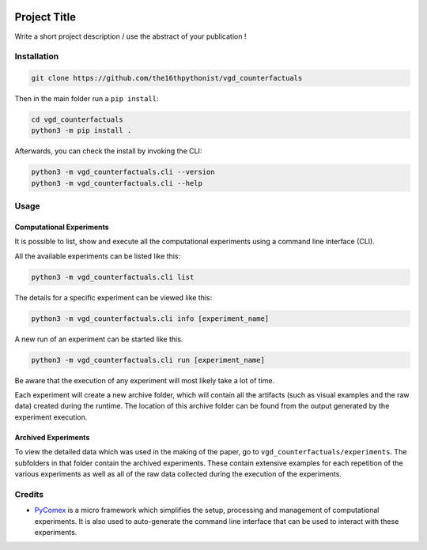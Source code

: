 |made-with-python| |python-version| |version|

.. |made-with-python| image:: https://img.shields.io/badge/Made%20with-Python-1f425f.svg
   :target: https://www.python.org/

.. |python-version| image:: https://img.shields.io/badge/Python-3.8.0-green.svg
   :target: https://www.python.org/

.. |version| image:: https://img.shields.io/badge/version-0.1.0-orange.svg
   :target: https://www.python.org/

=============
Project Title
=============

Write a short project description / use the abstract of your publication !

Installation
============

.. code-block:: shell

    git clone https://github.com/the16thpythonist/vgd_counterfactuals

Then in the main folder run a ``pip install``:

.. code-block:: shell

    cd vgd_counterfactuals
    python3 -m pip install .

Afterwards, you can check the install by invoking the CLI:

.. code-block:: shell

    python3 -m vgd_counterfactuals.cli --version
    python3 -m vgd_counterfactuals.cli --help


Usage
=====

Computational Experiments
-------------------------

It is possible to list, show and execute all the computational experiments using a command line interface
(CLI).

All the available experiments can be listed like this:

.. code-block:: shell

    python3 -m vgd_counterfactuals.cli list

The details for a specific experiment can be viewed like this:

.. code-block:: shell

    python3 -m vgd_counterfactuals.cli info [experiment_name]

A new run of an experiment can be started like this.

.. code-block::

    python3 -m vgd_counterfactuals.cli run [experiment_name]

Be aware that the execution of any experiment will most likely take a lot of time.

Each experiment will create a new archive folder, which will contain all the artifacts (such as visual
examples and the raw data) created during the runtime. The location of this archive folder can be found
from the output generated by the experiment execution.

Archived Experiments
--------------------

To view the detailed data which was used in the making of the paper, go to
``vgd_counterfactuals/experiments``. The subfolders in that folder contain the archived experiments.
These contain extensive examples for each repetition of the various experiments as well as all of the raw
data collected during the execution of the experiments.


Credits
=======

* PyComex_ is a micro framework which simplifies the setup, processing and management of computational
  experiments. It is also used to auto-generate the command line interface that can be used to interact
  with these experiments.

.. _PyComex: https://github.com/the16thpythonist/pycomex.git